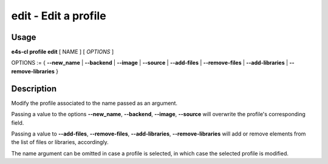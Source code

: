 **edit** - Edit a profile
=========================

Usage
------

**e4s-cl profile edit** [ NAME ] [ `OPTIONS` ]

OPTIONS := { **--new_name** | **--backend** | **--image** | **--source** | **--add-files** | **--remove-files** | **--add-libraries** | **--remove-libraries** }

Description
------------

Modify the profile associated to the name passed as an argument.

Passing a value to the options **--new_name**, **--backend**, **--image**, **--source** will overwrite the profile's corresponding field.

Passing a value to **--add-files**, **--remove-files**, **--add-libraries**, **--remove-libraries** will add or remove elements from the list of files or libraries, accordingly.

The name argument can be omitted in case a profile is selected, in which case the selected profile is modified.
